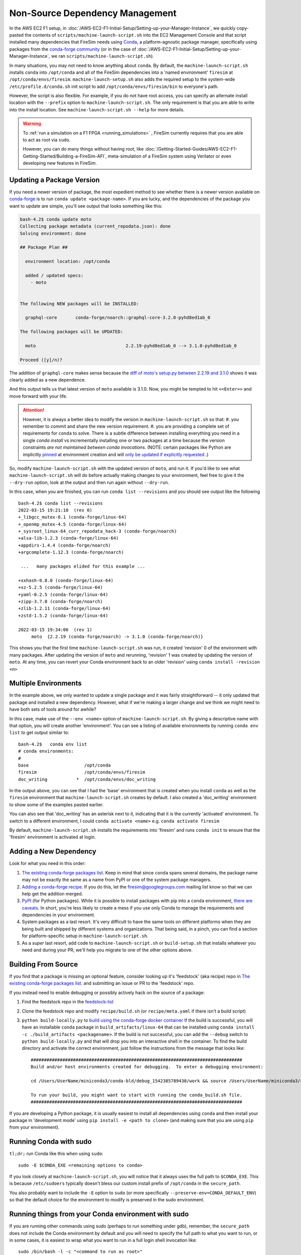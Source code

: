 Non-Source Dependency Management
================================

In the AWS EC2 F1 setup, in
:doc:`/AWS-EC2-F1-Initial-Setup/Setting-up-your-Manager-Instance`, we quickly
copy-pasted the contents of ``scripts/machine-launch-script.sh`` into the EC2 Management
Console and that script installed many dependencies that FireSim needs using `Conda
<https://conda.io/en/latest/index.html>`_, a platform-agnostic package manager,
specifically using packages from the `conda-forge community
<https://conda-forge.org/#about>`_ (or in the case of
:doc:`/AWS-EC2-F1-Initial-Setup/Setting-up-your-Manager-Instance`, we ran
``scripts/machine-launch-script.sh``).

In many situations, you may not need to know anything about ``conda``. By default, the
``machine-launch-script.sh`` installs ``conda`` into ``/opt/conda`` and all of the
FireSim dependencies into a 'named environment' ``firesim`` at
``/opt/conda/envs/firesim``. ``machine-launch-setup.sh`` also adds the required setup to
the system-wide ``/etc/profile.d/conda.sh`` init script to add
``/opt/conda/envs/firesim/bin`` to everyone's path.

However, the script is also flexible. For example, if you do not have root access, you
can specify an alternate install location with the ``--prefix`` option to
``machine-launch-script.sh``. The only requirement is that you are able to write into
the install location. See ``machine-launch-script.sh --help`` for more details.

.. warning::

    To :ref:`run a simulation on a F1 FPGA <running_simulations>` , FireSim currently
    requires that you are able to act as root via ``sudo``.

    However, you can do many things without having root, like
    :doc:`/Getting-Started-Guides/AWS-EC2-F1-Getting-Started/Building-a-FireSim-AFI`,
    meta-simulation of a FireSim system using Verilator or even developing new features
    in FireSim.

Updating a Package Version
--------------------------

If you need a newer version of package, the most expedient method to see whether there
is a newer version available on conda-forge_ is to run ``conda update <package-name>``.
If you are lucky, and the dependencies of the package you want to update are simple,
you'll see output that looks something like this:

.. code-block:: bash

    bash-4.2$ conda update moto
    Collecting package metadata (current_repodata.json): done
    Solving environment: done

    ## Package Plan ##

      environment location: /opt/conda

      added / updated specs:
        - moto


    The following NEW packages will be INSTALLED:

      graphql-core       conda-forge/noarch::graphql-core-3.2.0-pyhd8ed1ab_0

    The following packages will be UPDATED:

      moto                                  2.2.19-pyhd8ed1ab_0 --> 3.1.0-pyhd8ed1ab_0

    Proceed ([y]/n)?

The addition of ``graphql-core`` makes sense because the `diff of moto's setup.py
between 2.2.19 and 3.1.0
<https://github.com/spulec/moto/compare/2.2.19...3.1.0#diff-60f61ab7a8d1910d86d9fda2261620314edcae5894d5aaa236b821c7256badd7>`_
shows it was clearly added as a new dependence.

And this output tells us that latest version of ``moto`` available is 3.1.0. Now, you
might be tempted to hit ``<<Enter>>`` and move forward with your life.

.. attention::

    However, it is always a better idea to modify the version in
    ``machine-launch-script.sh`` so that: #. you remember to commit and share the new
    version requirement. #. you are providing a complete set of requirements for
    ``conda`` to solve. There is a subtle difference between installing everything you
    need in a single `conda install` vs incrementally installing one or two packages at
    a time because the version constraints *are not maintained between conda
    invocations*. (NOTE: certain packages like Python are implicitly `pinned
    <https://docs.conda.io/projects/conda/en/latest/user-guide/tasks/manage-pkgs.html#preventing-packages-from-updating-pinning>`_
    at environment creation and will `only be updated if explicitly requested
    <https://docs.conda.io/projects/conda/en/latest/user-guide/tasks/manage-python.html#updating-or-upgrading-python>`_
    .)

So, modify ``machine-launch-script.sh`` with the updated version of ``moto``, and run
it. If you'd like to see what ``machine-launch-script.sh`` will do before actually
making changes to your environment, feel free to give it the ``--dry-run`` option, look
at the output and then run again without ``--dry-run``.

In this case, when you are finished, you can run ``conda list --revisions`` and you
should see output like the following

::

    bash-4.2$ conda list --revisions
    2022-03-15 19:21:10  (rev 0)
    +_libgcc_mutex-0.1 (conda-forge/linux-64)
    +_openmp_mutex-4.5 (conda-forge/linux-64)
    +_sysroot_linux-64_curr_repodata_hack-3 (conda-forge/noarch)
    +alsa-lib-1.2.3 (conda-forge/linux-64)
    +appdirs-1.4.4 (conda-forge/noarch)
    +argcomplete-1.12.3 (conda-forge/noarch)

     ...   many packages elided for this example ...

    +xxhash-0.8.0 (conda-forge/linux-64)
    +xz-5.2.5 (conda-forge/linux-64)
    +yaml-0.2.5 (conda-forge/linux-64)
    +zipp-3.7.0 (conda-forge/noarch)
    +zlib-1.2.11 (conda-forge/linux-64)
    +zstd-1.5.2 (conda-forge/linux-64)

    2022-03-15 19:34:06  (rev 1)
         moto  {2.2.19 (conda-forge/noarch) -> 3.1.0 (conda-forge/noarch)}

This shows you that the first time ``machine-launch-script.sh`` was run, it created
'revision' 0 of the environment with many packages. After updating the version of
``moto`` and rerunning, 'revision' 1 was created by updating the version of ``moto``. At
any time, you can revert your Conda environment back to an older 'revision' using
``conda install -revision <n>``

Multiple Environments
---------------------

In the example above, we only wanted to update a single package and it was fairly
straightforward -- it only updated that package and installed a new dependency. However,
what if we're making a larger change and we think we might need to have both sets of
tools around for awhile?

In this case, make use of the ``--env <name>`` option of ``machine-launch-script.sh``.
By giving a descriptive name with that option, you will create another 'environment'.
You can see a listing of available environments by running ``conda env list`` to get
output similar to:

::

    bash-4.2$   conda env list
    # conda environments:
    #
    base                     /opt/conda
    firesim                  /opt/conda/envs/firesim
    doc_writing           *  /opt/conda/envs/doc_writing

In the output above, you can see that I had the 'base' environment that is created when
you install ``conda`` as well as the ``firesim`` environment that
``machine-launch-script.sh`` creates by default. I also created a 'doc_writing'
environment to show some of the examples pasted earlier.

You can also see that 'doc_writing' has an asterisk next to it, indicating that it is
the currently 'activated' environment. To switch to a different environment, I could
``conda activate <name>`` e.g. ``conda activate firesim``

By default, ``machine-launch-script.sh`` installs the requirements into 'firesim' and
runs ``conda init`` to ensure that the 'firesim' environment is activated at login.

..
    attention

    When you create additional environments by rerunning ``machine-launch-script.sh`` and providing
    ``--env <name>`` the environment activated at login does not get updated.  You can always check
    the currently activated environment by looking at the output of ``conda env list`` (as above) or
    ``conda info``.

Adding a New Dependency
-----------------------

Look for what you need in this order:

1. `The existing conda-forge packages list <feedstock-list>`_. Keep in mind that since
   ``conda`` spans several domains, the package name may not be exactly the same as a
   name from PyPI or one of the system package managers.
2. `Adding a conda-forge recipe <https://conda-forge.org/#add_recipe>`_. If you do this,
   let the firesim@googlegroups.com mailing list know so that we can help get the
   addition merged.
3. `PyPI <https://pypi.org/>`_ (for Python packages). While it is possible to install
   packages with pip into a ``conda`` environment, `there are caveats
   <https://docs.conda.io/projects/conda/en/latest/user-guide/tasks/manage-environments.html?highlight=pip#using-pip-in-an-environment>`_.
   In short, you're less likely to create a mess if you use only Conda to manage the
   requirements and dependencies in your environment.
4. System packages as a last resort. It's very difficult to have the same tools on
   different platforms when they are being built and shipped by different systems and
   organizations. That being said, in a pinch, you can find a section for
   platform-specific setup in ``machine-launch-script.sh``.
5. As a *super* last resort, add code to ``machine-launch-script.sh`` or
   ``build-setup.sh`` that installs whatever you need and during your PR, we'll help you
   migrate to one of the other options above.

Building From Source
--------------------

If you find that a package is missing an optional feature, consider looking up it's
'feedstock' (aka recipe) repo in `The existing conda-forge packages list
<feedstock-list>`_. and submitting an issue or PR to the 'feedstock' repo.

If you instead need to enable debugging or possibly actively hack on the source of a
package:

1. Find the feedstock repo in the feedstock-list_
2. Clone the feedstock repo and modify ``recipe/build.sh`` (or ``recipe/meta.yaml`` if
   there isn't a build script)
3. ``python build-locally.py`` to `build using the conda-forge docker container
   <https://conda-forge.org/docs/maintainer/updating_pkgs.html#testing-changes-locally>`_
   If the build is successful, you will have an installable ``conda`` package in
   ``build_artifacts/linux-64`` that can be installed using ``conda install -c
   ./build_artifacts <packagename>``. If the build is not successful, you can add the
   ``--debug`` switch to ``python build-locally.py`` and that will drop you into an
   interactive shell in the container. To find the build directory and activate the
   correct environment, just follow the instructions from the message that looks like:

   ::

       ################################################################################
       Build and/or host environments created for debugging.  To enter a debugging environment:

       cd /Users/UserName/miniconda3/conda-bld/debug_1542385789430/work && source /Users/UserName/miniconda3/conda-bld/debug_1542385789430/work/build_env_setup.sh

       To run your build, you might want to start with running the conda_build.sh file.
       ################################################################################

If you are developing a Python package, it is usually easiest to install all
dependencies using ``conda`` and then install your package in 'development mode' using
``pip install -e <path to clone>`` (and making sure that you are using ``pip`` from your
environment).

Running Conda with sudo
-----------------------

``tl;dr;`` run Conda like this when using ``sudo``:

::

    sudo -E $CONDA_EXE <remaining options to conda>

If you look closely at ``machine-launch-script.sh``, you will notice that it always uses
the full path to ``$CONDA_EXE``. This is because ``/etc/sudoers`` typically doesn't
bless our custom install prefix of ``/opt/conda`` in the ``secure_path``.

You also probably want to include the ``-E`` option to ``sudo`` (or more specifically
``--preserve-env=CONDA_DEFAULT_ENV``) so that the default choice for the environment to
modify is preserved in the sudo environment.

Running things from your Conda environment with sudo
----------------------------------------------------

If you are running other commands using sudo (perhaps to run something under gdb),
remember, the ``secure_path`` does not include the Conda environment by default and you
will need to specify the full path to what you want to run, or in some cases, it is
easiest to wrap what you want to run in a full login shell invocation like:

::

    sudo /bin/bash -l -c "<command to run as root>"

The ``-l`` option to ``bash`` ensures that the **default** Conda environment is fully
activated. In the rare case that you are using a non-default named environment, you will
want to activate it before running your command:

::

    sudo /bin/bash -l -c "conda activate <myenv> && <command to run as root>"

Additional Resources
--------------------

- conda-forge_
- `Conda Documentation <https://conda.io/projects/conda/en/latest/index.html>`_

.. _conda-forge: https://conda-forge.org

.. _feedstock-list: https://conda-forge.org/feedstock-outputs/
